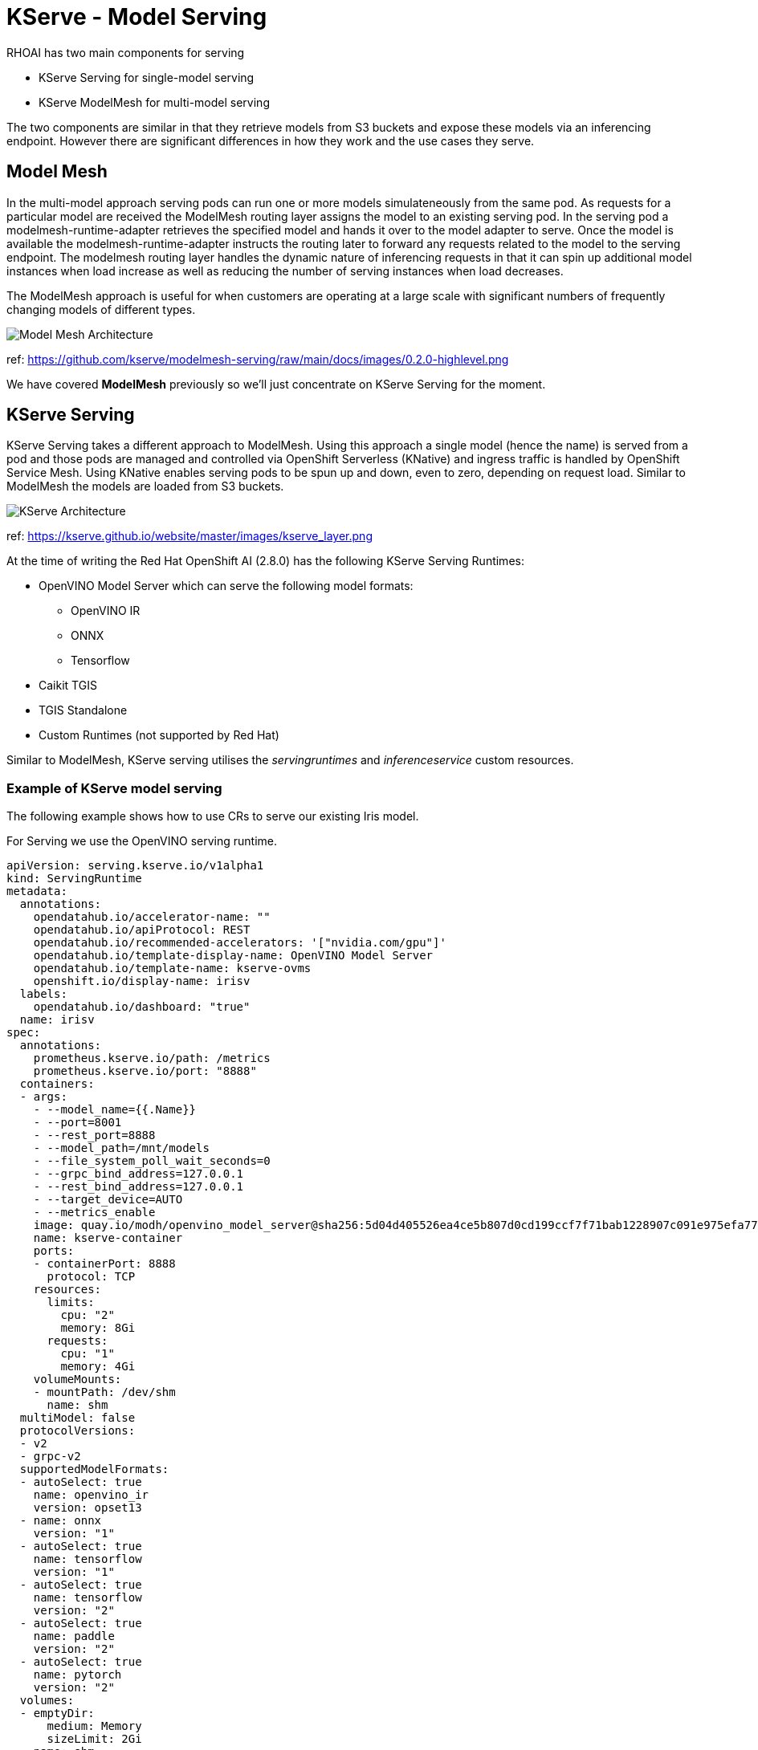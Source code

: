 = KServe - Model Serving

RHOAI has two main components for serving 

* KServe Serving for single-model serving
* KServe ModelMesh for multi-model serving

The two components are similar in that they retrieve models from S3 buckets and expose these models via an inferencing endpoint.
However there are significant differences in how they work and the use cases they serve. 

== Model Mesh
In the multi-model approach serving pods can run one or more models simulateneously from the same pod. 
As requests for a particular model are received the ModelMesh routing layer assigns the model to an existing serving pod. 
In the serving pod a modelmesh-runtime-adapter retrieves the specified model and hands it over to the model adapter to serve.
Once the model is available the modelmesh-runtime-adapter instructs the routing later to forward any requests related to the model to the serving endpoint.
The modelmesh routing layer handles the dynamic nature of inferencing requests in that it can spin up additional model instances when load increase as well 
as reducing the number of serving instances when load decreases. 

The ModelMesh approach is useful for when customers are operating at a large scale with significant numbers of frequently changing models of different types. 

image::ModelMesh-Serving.png[Model Mesh Architecture]
ref: https://github.com/kserve/modelmesh-serving/raw/main/docs/images/0.2.0-highlevel.png

We have covered *ModelMesh* previously so we'll just concentrate on KServe Serving for the moment.

== KServe Serving

KServe Serving takes a different approach to ModelMesh. Using this approach a single model (hence the name) is served from a pod 
and those pods are managed and controlled via OpenShift Serverless (KNative) and ingress traffic is handled by OpenShift Service Mesh. 
Using KNative enables serving pods to be spun up and down, even to zero, depending on request load. Similar to ModelMesh the models are loaded from S3 buckets.


image::Kserve-Serving.png[KServe Architecture]
ref: https://kserve.github.io/website/master/images/kserve_layer.png


At the time of writing the Red Hat OpenShift AI (2.8.0) has the following KServe Serving Runtimes:

* OpenVINO Model Server which can serve the following model formats:
    ** OpenVINO IR
    ** ONNX
    ** Tensorflow
* Caikit TGIS
* TGIS Standalone
* Custom Runtimes (not supported by Red Hat)

Similar to ModelMesh, KServe serving utilises the _servingruntimes_ and _inferenceservice_ custom resources.

=== Example of KServe model serving

The following example shows how to use CRs to serve our existing Iris model.

For Serving we use the OpenVINO serving runtime.
```
apiVersion: serving.kserve.io/v1alpha1
kind: ServingRuntime
metadata:
  annotations:
    opendatahub.io/accelerator-name: ""
    opendatahub.io/apiProtocol: REST
    opendatahub.io/recommended-accelerators: '["nvidia.com/gpu"]'
    opendatahub.io/template-display-name: OpenVINO Model Server
    opendatahub.io/template-name: kserve-ovms
    openshift.io/display-name: irisv
  labels:
    opendatahub.io/dashboard: "true"
  name: irisv
spec:
  annotations:
    prometheus.kserve.io/path: /metrics
    prometheus.kserve.io/port: "8888"
  containers:
  - args:
    - --model_name={{.Name}}
    - --port=8001
    - --rest_port=8888
    - --model_path=/mnt/models
    - --file_system_poll_wait_seconds=0
    - --grpc_bind_address=127.0.0.1
    - --rest_bind_address=127.0.0.1
    - --target_device=AUTO
    - --metrics_enable
    image: quay.io/modh/openvino_model_server@sha256:5d04d405526ea4ce5b807d0cd199ccf7f71bab1228907c091e975efa770a4908
    name: kserve-container
    ports:
    - containerPort: 8888
      protocol: TCP
    resources:
      limits:
        cpu: "2"
        memory: 8Gi
      requests:
        cpu: "1"
        memory: 4Gi
    volumeMounts:
    - mountPath: /dev/shm
      name: shm
  multiModel: false
  protocolVersions:
  - v2
  - grpc-v2
  supportedModelFormats:
  - autoSelect: true
    name: openvino_ir
    version: opset13
  - name: onnx
    version: "1"
  - autoSelect: true
    name: tensorflow
    version: "1"
  - autoSelect: true
    name: tensorflow
    version: "2"
  - autoSelect: true
    name: paddle
    version: "2"
  - autoSelect: true
    name: pytorch
    version: "2"
  volumes:
  - emptyDir:
      medium: Memory
      sizeLimit: 2Gi
    name: shm
```

The _inferenceservice_ is more interesting as it allows users to specify the Min and Max replica count as well as the S3 location of the model.

```
apiVersion: serving.kserve.io/v1beta1
kind: InferenceService
metadata:
  annotations:
    openshift.io/display-name: irisv
    serving.knative.openshift.io/enablePassthrough: "true"
    sidecar.istio.io/inject: "true"
    sidecar.istio.io/rewriteAppHTTPProbers: "true"
  labels:
    opendatahub.io/dashboard: "true"
  name: irisv
spec:
  predictor:
    maxReplicas: 1
    minReplicas: 0
    model:
      modelFormat:
        name: onnx
        version: "1"
      name: ""
      resources: {}
      runtime: irisv
      storage:
        key: aws-connection-minio
        path: iris
```

[NOTE] 
The _maxReplicas_ and _minReplicas_ enable the serving pods to use KNative autoscaling. In particular setting the _minReplicas_ to *"0"* will result in the serving pod being terminated after a timeout where no inferencing requests have been received.

[IMPORTANT]
KServe accesses models using versions. However it requires that models are stored in a specific S3 directory structure which is _bucket_name/model_name/model_version_ e.g. *model-data-bucket/iris2/6* . In the InferenceService only the model name field is required e.g. "iris2".

[CAUTION] 
If a serving pod is restarted then the highest version of the model stored on s3 will be retrieved and will be served.


[sidebar]
.Useful HTTP Requests
****
*To retrieve the metadata of the model served*
```
$ curl https://irisv2-testproject1.apps.example.com/v2/models/irisv2
```
The response should look similar to the following:
```
{"name":"irisv2","versions":["7"],"platform":"OpenVINO","inputs":[{"name":"X","datatype":"FP32","shape":[-1,4]}],"outputs":[{"name":"label","datatype":"INT64","shape":[-1]},{"name":"scores","datatype":"FP32","shape":[-1,3]}]}
```

*To send an inference request* 
```
curl   https://irisv2-testproject1.apps.example.com/v2/models/irisv2/versions/7/infer -X POST --data '{"inputs" : [{"name" : "X","shape" : [ 1, 4 ],"datatype" : "FP32","data" : [ 3, 4, 3, 2 ]}],"outputs" : [{"name" : "output9"}]}'
```

The response should look similar to the following:
```
{
    "model_name": "irisv2",
    "model_version": "7",
    "outputs": [{
            "name": "label",
            "shape": [1],
            "datatype": "INT64",
            "data": [1]
        }, {
            "name": "scores",
            "shape": [1, 3],
            "datatype": "FP32",
            "data": [3.4445483684539797, 3.1545653343200685, 4.803158760070801]
        }]
}
```

*To determine the server version*
```
curl https://irisv2-testproject1.apps.example.com/v2
```

```
{"name":"OpenVINO Model Server","version":"2023.3.0"}
```
****


=== KServe Request/Response Logging

KServe can log request/response payloads and emit _CloudEvents_, these can be consumed by KNative services and/or brokers for further distribution or processing. 

Adding logging is done by modifying the InferenceServce to specify what to log and where to send the Cloud Events e.g.


    logger:
      mode: all
      url: http://cloud-event-receiver.a.b.c/


* The URL is the address of the endpoint to send the cloudevent to
* The mode is the scope, "all" for request/response or "request" or "response"

==== Working Example

First we need to setup a destination for the CloudEvents to be sent to. The following is a simple KNative service just writes the contents of the received CloudEvent to STDOUT. 

```
apiVersion: serving.knative.dev/v1
kind: Service
metadata:
  name: message-logger
spec:
  template:
    spec:
      containers:
      - image: gcr.io/knative-releases/knative.dev/eventing-contrib/cmd/event_display
```

Now modify the InferenceService to add the logging configuration.

```
apiVersion: serving.kserve.io/v1beta1
kind: InferenceService
metadata:
  annotations:
    openshift.io/display-name: irisv
    serving.knative.openshift.io/enablePassthrough: "true"
    sidecar.istio.io/inject: "true"
    sidecar.istio.io/rewriteAppHTTPProbers: "true"
  labels:
    opendatahub.io/dashboard: "true"
  name: irisv
spec:
  predictor:
    maxReplicas: 1
    minReplicas: 0
    logger:
      mode: all
      url: 'http://message-logger.testproject1.svc.cluster.local'
    model:
      modelFormat:
        name: onnx
        version: "1"
      name: ""
      resources: {}
      runtime: irisv
      storage:
        key: aws-connection-minio
        path: iris
```

When the inference service gets called it will send a CloudEvent to the _message-logger_ pod created by Knative and the contents will be displayed e.g.

```
message-logger-00001-deployment-84b8dfdcd7-zvbpm user-container   datacontenttype: application/x-www-form-urlencoded
message-logger-00001-deployment-84b8dfdcd7-zvbpm user-container Extensions,
message-logger-00001-deployment-84b8dfdcd7-zvbpm user-container   component: predictor
message-logger-00001-deployment-84b8dfdcd7-zvbpm user-container   endpoint: 
message-logger-00001-deployment-84b8dfdcd7-zvbpm user-container   inferenceservicename: irisv2
message-logger-00001-deployment-84b8dfdcd7-zvbpm user-container   namespace: testproject1
message-logger-00001-deployment-84b8dfdcd7-zvbpm user-container   traceparent: 00-d8850f990eb31ce4d9fc44a7d0b92e49-a7ddee23892e4486-00
message-logger-00001-deployment-84b8dfdcd7-zvbpm user-container Data,
message-logger-00001-deployment-84b8dfdcd7-zvbpm user-container   {"inputs" : [{"name" : "X","shape" : [ 1, 4 ],"datatype" : "FP32","data" : [ 3, 4, 3, 8 ]}],"outputs" : [{"name" : "output9"}]}
message-logger-00001-deployment-84b8dfdcd7-zvbpm user-container ☁️  cloudevents.Event
message-logger-00001-deployment-84b8dfdcd7-zvbpm user-container Validation: valid
message-logger-00001-deployment-84b8dfdcd7-zvbpm user-container Context Attributes,
message-logger-00001-deployment-84b8dfdcd7-zvbpm user-container   specversion: 1.0
message-logger-00001-deployment-84b8dfdcd7-zvbpm user-container   type: org.kubeflow.serving.inference.response
message-logger-00001-deployment-84b8dfdcd7-zvbpm user-container   source: http://localhost:9081/
message-logger-00001-deployment-84b8dfdcd7-zvbpm user-container   id: 7535dff2-0ce2-4fc4-9803-22592f57dc1e
message-logger-00001-deployment-84b8dfdcd7-zvbpm user-container   time: 2024-04-04T15:41:52.783409837Z
message-logger-00001-deployment-84b8dfdcd7-zvbpm user-container   datacontenttype: application/json
message-logger-00001-deployment-84b8dfdcd7-zvbpm user-container Extensions,
message-logger-00001-deployment-84b8dfdcd7-zvbpm user-container   component: predictor
message-logger-00001-deployment-84b8dfdcd7-zvbpm user-container   endpoint: 
message-logger-00001-deployment-84b8dfdcd7-zvbpm user-container   inferenceservicename: irisv2
message-logger-00001-deployment-84b8dfdcd7-zvbpm user-container   namespace: testproject1
message-logger-00001-deployment-84b8dfdcd7-zvbpm user-container   traceparent: 00-9b1cc0d3b9152925d165e5b50a67f222-11fb14da94923e01-00
message-logger-00001-deployment-84b8dfdcd7-zvbpm user-container Data,
message-logger-00001-deployment-84b8dfdcd7-zvbpm user-container   {
message-logger-00001-deployment-84b8dfdcd7-zvbpm user-container     "model_name": "irisv2",
message-logger-00001-deployment-84b8dfdcd7-zvbpm user-container     "model_version": "7",
message-logger-00001-deployment-84b8dfdcd7-zvbpm user-container     "outputs": [
message-logger-00001-deployment-84b8dfdcd7-zvbpm user-container       {
message-logger-00001-deployment-84b8dfdcd7-zvbpm user-container         "name": "label",
message-logger-00001-deployment-84b8dfdcd7-zvbpm user-container         "shape": [
message-logger-00001-deployment-84b8dfdcd7-zvbpm user-container           1
message-logger-00001-deployment-84b8dfdcd7-zvbpm user-container         ],
message-logger-00001-deployment-84b8dfdcd7-zvbpm user-container         "datatype": "INT64",
message-logger-00001-deployment-84b8dfdcd7-zvbpm user-container         "data": [
message-logger-00001-deployment-84b8dfdcd7-zvbpm user-container           0
message-logger-00001-deployment-84b8dfdcd7-zvbpm user-container         ]
message-logger-00001-deployment-84b8dfdcd7-zvbpm user-container       },
message-logger-00001-deployment-84b8dfdcd7-zvbpm user-container       {
message-logger-00001-deployment-84b8dfdcd7-zvbpm user-container         "name": "scores",
message-logger-00001-deployment-84b8dfdcd7-zvbpm user-container         "shape": [
message-logger-00001-deployment-84b8dfdcd7-zvbpm user-container           1,
message-logger-00001-deployment-84b8dfdcd7-zvbpm user-container           3
message-logger-00001-deployment-84b8dfdcd7-zvbpm user-container         ],
message-logger-00001-deployment-84b8dfdcd7-zvbpm user-container         "datatype": "FP32",
message-logger-00001-deployment-84b8dfdcd7-zvbpm user-container         "data": [
message-logger-00001-deployment-84b8dfdcd7-zvbpm user-container           7.399900436401367,
message-logger-00001-deployment-84b8dfdcd7-zvbpm user-container           8.187074661254883,
message-logger-00001-deployment-84b8dfdcd7-zvbpm user-container           7.640551567077637
message-logger-00001-deployment-84b8dfdcd7-zvbpm user-container         ]
message-logger-00001-deployment-84b8dfdcd7-zvbpm user-container       }
message-logger-00001-deployment-84b8dfdcd7-zvbpm user-container     ]
message-logger-00001-deployment-84b8dfdcd7-zvbpm user-container   }
```

[NOTE]
The combination of KServe and KNative is a powerful combination enabling the efficient usage of cluster resources by adopting a serverless approach i.e. only creating pods when necessary and spinning them down when not needed.


Batching
Transformers, 
TGIS
Custom serving example

 


